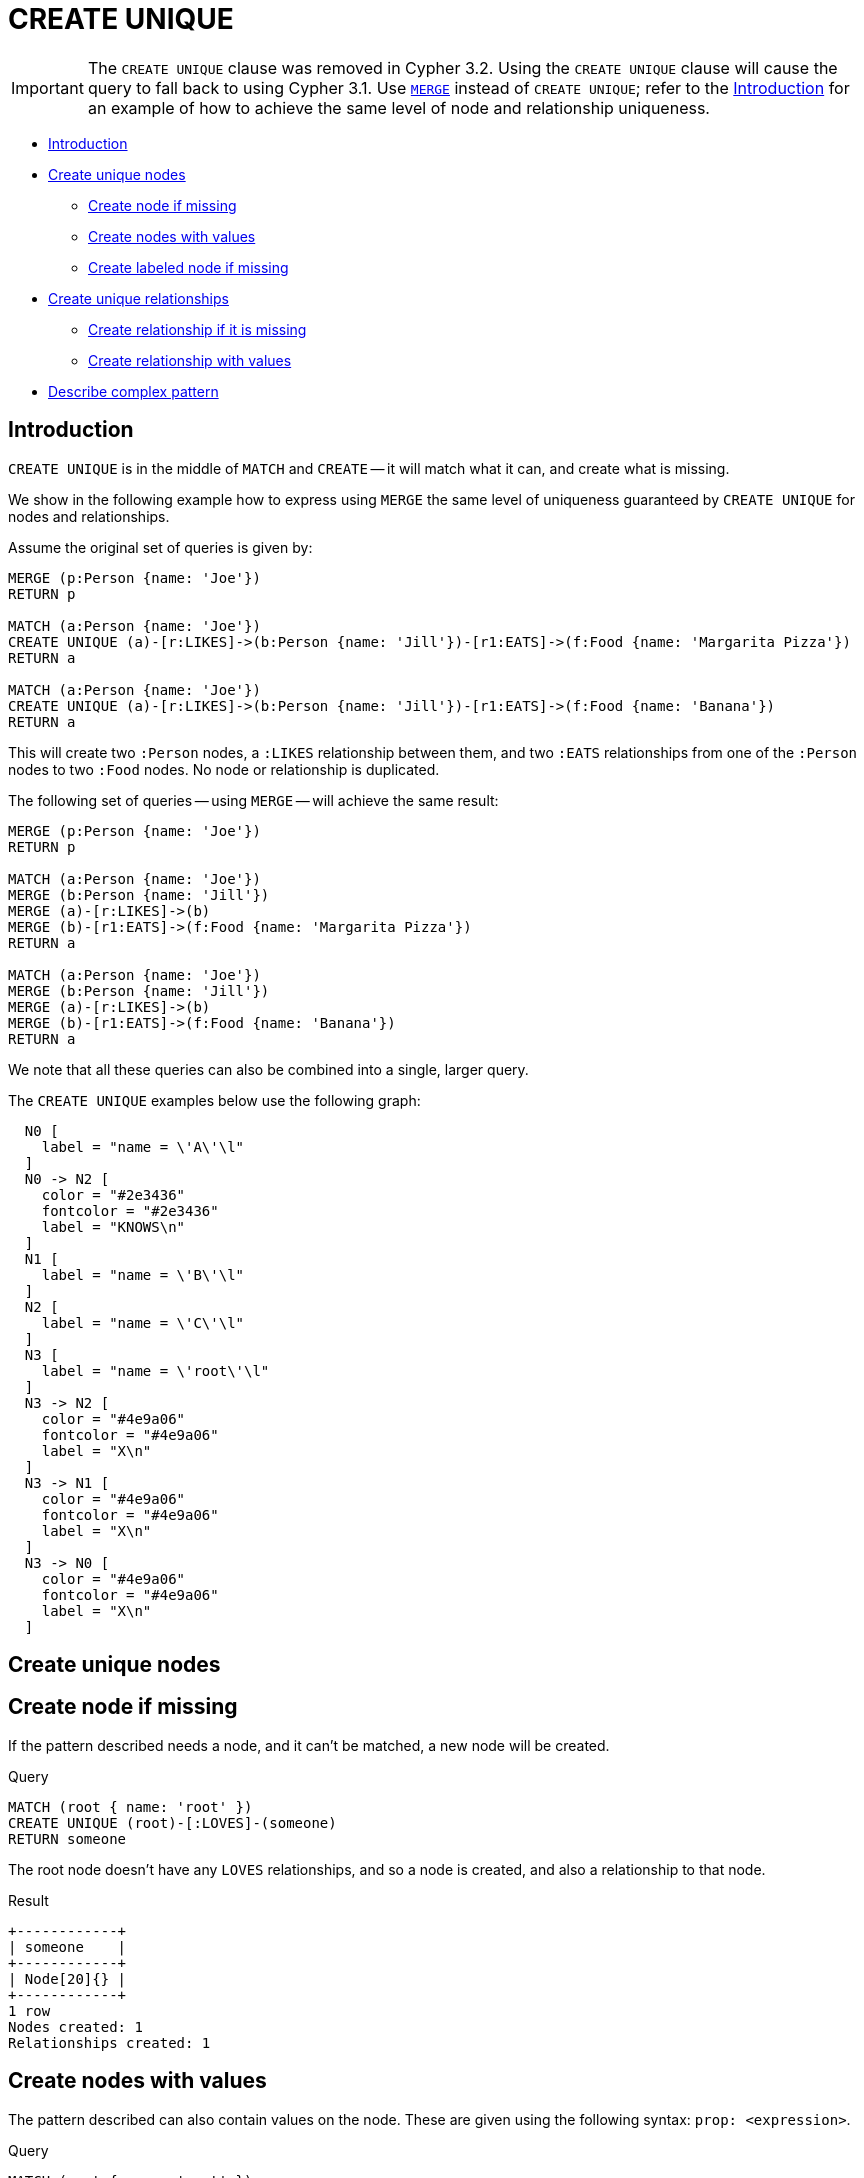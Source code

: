 [role=deprecated]
[[query-create-unique]]
= CREATE UNIQUE
:description: The `CREATE UNIQUE` clause is a mix of `MATCH` and `CREATE` -- it will match what it can, and create what is missing. 

[IMPORTANT]
The `CREATE UNIQUE` clause was removed in Cypher 3.2.
Using the `CREATE UNIQUE` clause will cause the query to fall back to using Cypher 3.1.
Use `xref:clauses/merge.adoc[MERGE]` instead of `CREATE UNIQUE`; refer to the xref:clauses/create-unique.adoc#query-create-unique-introduction[Introduction] for an example of how to achieve the same level of node and relationship uniqueness.


* xref:clauses/create-unique.adoc#query-create-unique-introduction[Introduction]
* xref:clauses/create-unique.adoc#query-create-unique-nodes[Create unique nodes]
 ** xref:clauses/create-unique.adoc#create-unique-create-node-if-missing[Create node if missing]
 ** xref:clauses/create-unique.adoc#create-unique-create-nodes-with-values[Create nodes with values]
 ** xref:clauses/create-unique.adoc#create-unique-create-labeled-node-if-missing[Create labeled node if missing]
* xref:clauses/create-unique.adoc#query-create-unique-relationships[Create unique relationships]
 ** xref:clauses/create-unique.adoc#create-unique-create-relationship-if-it-is-missing[Create relationship if it is missing]
 ** xref:clauses/create-unique.adoc#create-unique-create-relationship-with-values[Create relationship with values]
* xref:clauses/create-unique.adoc#create-unique-describe-complex-pattern[Describe complex pattern]


[[query-create-unique-introduction]]
== Introduction

`CREATE UNIQUE` is in the middle of `MATCH` and `CREATE` -- it will match what it can, and create what is missing.

We show in the following example how to express using `MERGE` the same level of uniqueness guaranteed by `CREATE UNIQUE` for nodes and relationships.

Assume the original set of queries is given by:

[source, cypher]
----
MERGE (p:Person {name: 'Joe'})
RETURN p

MATCH (a:Person {name: 'Joe'})
CREATE UNIQUE (a)-[r:LIKES]->(b:Person {name: 'Jill'})-[r1:EATS]->(f:Food {name: 'Margarita Pizza'})
RETURN a

MATCH (a:Person {name: 'Joe'})
CREATE UNIQUE (a)-[r:LIKES]->(b:Person {name: 'Jill'})-[r1:EATS]->(f:Food {name: 'Banana'})
RETURN a
----

This will create two `:Person` nodes, a `:LIKES` relationship between them, and two `:EATS` relationships from one of the `:Person` nodes to two `:Food` nodes.
No node or relationship is duplicated.

The following set of queries -- using `MERGE` -- will achieve the same result:

[source, cypher]
----
MERGE (p:Person {name: 'Joe'})
RETURN p

MATCH (a:Person {name: 'Joe'})
MERGE (b:Person {name: 'Jill'})
MERGE (a)-[r:LIKES]->(b)
MERGE (b)-[r1:EATS]->(f:Food {name: 'Margarita Pizza'})
RETURN a

MATCH (a:Person {name: 'Joe'})
MERGE (b:Person {name: 'Jill'})
MERGE (a)-[r:LIKES]->(b)
MERGE (b)-[r1:EATS]->(f:Food {name: 'Banana'})
RETURN a

----

We note that all these queries can also be combined into a single, larger query.

The `CREATE UNIQUE` examples below use the following graph:

// tag::neo4j-cypher-docs/docs/dev/ql/create-unique/includes/cypher-createunique-graph.asciidoc[]
// tag::include-neo4j-documentation[]
["dot", "cypher-createunique-graph.svg", "neoviz", ""]
----
  N0 [
    label = "name = \'A\'\l"
  ]
  N0 -> N2 [
    color = "#2e3436"
    fontcolor = "#2e3436"
    label = "KNOWS\n"
  ]
  N1 [
    label = "name = \'B\'\l"
  ]
  N2 [
    label = "name = \'C\'\l"
  ]
  N3 [
    label = "name = \'root\'\l"
  ]
  N3 -> N2 [
    color = "#4e9a06"
    fontcolor = "#4e9a06"
    label = "X\n"
  ]
  N3 -> N1 [
    color = "#4e9a06"
    fontcolor = "#4e9a06"
    label = "X\n"
  ]
  N3 -> N0 [
    color = "#4e9a06"
    fontcolor = "#4e9a06"
    label = "X\n"
  ]

----

// end::include-neo4j-documentation[]
// end::neo4j-cypher-docs/docs/dev/ql/create-unique/includes/cypher-createunique-graph.asciidoc[]


[[query-create-unique-nodes]]
== Create unique nodes

// tag::neo4j-cypher-docs/docs/dev/ql/create-unique/create-node-if-missing.asciidoc[]
// tag::include-neo4j-documentation[]
[[create-unique-create-node-if-missing]]
== Create node if missing ==
If the pattern described needs a node, and it can't be matched, a new node will be created.

.Query
// tag::query[]
// tag::neo4j-cypher-docs/docs/dev/ql/create-unique/includes/create-unique-create-node-if-missing.query.asciidoc[]
[source,cypher]
----
MATCH (root { name: 'root' })
CREATE UNIQUE (root)-[:LOVES]-(someone)
RETURN someone
----
// end::neo4j-cypher-docs/docs/dev/ql/create-unique/includes/create-unique-create-node-if-missing.query.asciidoc[]
// end::query[]


The root node doesn't have any `LOVES` relationships, and so a node is created, and also a relationship to that node.

.Result
// tag::result[]
// tag::neo4j-cypher-docs/docs/dev/ql/create-unique/includes/create-unique-create-node-if-missing.result.asciidoc[]
[source, role="queryresult noheader"]
----
+------------+
| someone    |
+------------+
| Node[20]{} |
+------------+
1 row
Nodes created: 1
Relationships created: 1
----

// end::neo4j-cypher-docs/docs/dev/ql/create-unique/includes/create-unique-create-node-if-missing.result.asciidoc[]
// end::result[]



// end::include-neo4j-documentation[]
// end::neo4j-cypher-docs/docs/dev/ql/create-unique/create-node-if-missing.asciidoc[]

// tag::neo4j-cypher-docs/docs/dev/ql/create-unique/create-nodes-with-values.asciidoc[]
// tag::include-neo4j-documentation[]
[[create-unique-create-nodes-with-values]]
== Create nodes with values ==
The pattern described can also contain values on the node. These are given using the following syntax: `prop: <expression>`.

.Query
// tag::query[]
// tag::neo4j-cypher-docs/docs/dev/ql/create-unique/includes/create-unique-create-nodes-with-values.query.asciidoc[]
[source,cypher]
----
MATCH (root { name: 'root' })
CREATE UNIQUE (root)-[:X]-(leaf { name: 'D' })
RETURN leaf
----
// end::neo4j-cypher-docs/docs/dev/ql/create-unique/includes/create-unique-create-nodes-with-values.query.asciidoc[]
// end::query[]


No node connected with the root node has the name `D`, and so a new node is created to match the pattern.

.Result
// tag::result[]
// tag::neo4j-cypher-docs/docs/dev/ql/create-unique/includes/create-unique-create-nodes-with-values.result.asciidoc[]
[source, role="queryresult noheader"]
----
+--------------------+
| leaf               |
+--------------------+
| Node[20]{name:"D"} |
+--------------------+
1 row
Nodes created: 1
Relationships created: 1
Properties set: 1
----

// end::neo4j-cypher-docs/docs/dev/ql/create-unique/includes/create-unique-create-nodes-with-values.result.asciidoc[]
// end::result[]



// end::include-neo4j-documentation[]
// end::neo4j-cypher-docs/docs/dev/ql/create-unique/create-nodes-with-values.asciidoc[]

// tag::neo4j-cypher-docs/docs/dev/ql/create-unique/create-labeled-node-if-missing.asciidoc[]
// tag::include-neo4j-documentation[]
[[create-unique-create-labeled-node-if-missing]]
== Create labeled node if missing ==
If the pattern described needs a labeled node and there is none with the given labels, Cypher will create a new one.

.Query
// tag::query[]
// tag::neo4j-cypher-docs/docs/dev/ql/create-unique/includes/create-unique-create-labeled-node-if-missing.query.asciidoc[]
[source,cypher]
----
MATCH (a { name: 'A' })
CREATE UNIQUE (a)-[:KNOWS]-(c:blue)
RETURN c
----
// end::neo4j-cypher-docs/docs/dev/ql/create-unique/includes/create-unique-create-labeled-node-if-missing.query.asciidoc[]
// end::query[]


The *'A'* node is connected in a `KNOWS` relationship to the *'c'* node, but since *'C'* doesn't have the `blue` label, a new node labeled as `blue` is created along with a `KNOWS` relationship from *'A'* to it.

.Result
// tag::result[]
// tag::neo4j-cypher-docs/docs/dev/ql/create-unique/includes/create-unique-create-labeled-node-if-missing.result.asciidoc[]
[source, role="queryresult noheader"]
----
+------------+
| c          |
+------------+
| Node[20]{} |
+------------+
1 row
Nodes created: 1
Relationships created: 1
Labels added: 1
----

// end::neo4j-cypher-docs/docs/dev/ql/create-unique/includes/create-unique-create-labeled-node-if-missing.result.asciidoc[]
// end::result[]



// end::include-neo4j-documentation[]
// end::neo4j-cypher-docs/docs/dev/ql/create-unique/create-labeled-node-if-missing.asciidoc[]


[[query-create-unique-relationships]]
== Create unique relationships

// tag::neo4j-cypher-docs/docs/dev/ql/create-unique/create-relationship-if-it-is-missing.asciidoc[]
// tag::include-neo4j-documentation[]
[[create-unique-create-relationship-if-it-is-missing]]
== Create relationship if it is missing ==
`CREATE UNIQUE` is used to describe the pattern that should be found or created.

.Query
// tag::query[]
// tag::neo4j-cypher-docs/docs/dev/ql/create-unique/includes/create-unique-create-relationship-if-it-is-missing.query.asciidoc[]
[source,cypher]
----
MATCH (lft { name: 'A' }),(rgt)
WHERE rgt.name IN ['B', 'C']
CREATE UNIQUE (lft)-[r:KNOWS]->(rgt)
RETURN r
----
// end::neo4j-cypher-docs/docs/dev/ql/create-unique/includes/create-unique-create-relationship-if-it-is-missing.query.asciidoc[]
// end::query[]


The left node is matched against the two right nodes. One relationship already exists and can be matched, and the other relationship is created before it is returned.

.Result
// tag::result[]
// tag::neo4j-cypher-docs/docs/dev/ql/create-unique/includes/create-unique-create-relationship-if-it-is-missing.result.asciidoc[]
[source, role="queryresult noheader"]
----
+--------------+
| r            |
+--------------+
| :KNOWS[20]{} |
| :KNOWS[3]{}  |
+--------------+
2 rows
Relationships created: 1
----

// end::neo4j-cypher-docs/docs/dev/ql/create-unique/includes/create-unique-create-relationship-if-it-is-missing.result.asciidoc[]
// end::result[]



// end::include-neo4j-documentation[]
// end::neo4j-cypher-docs/docs/dev/ql/create-unique/create-relationship-if-it-is-missing.asciidoc[]

// tag::neo4j-cypher-docs/docs/dev/ql/create-unique/create-relationship-with-values.asciidoc[]
// tag::include-neo4j-documentation[]
[[create-unique-create-relationship-with-values]]
== Create relationship with values ==
Relationships to be created can also be matched on values.

.Query
// tag::query[]
// tag::neo4j-cypher-docs/docs/dev/ql/create-unique/includes/create-unique-create-relationship-with-values.query.asciidoc[]
[source,cypher]
----
MATCH (root { name: 'root' })
CREATE UNIQUE (root)-[r:X { since: 'forever' }]-()
RETURN r
----
// end::neo4j-cypher-docs/docs/dev/ql/create-unique/includes/create-unique-create-relationship-with-values.query.asciidoc[]
// end::query[]


In this example, we want the relationship to have a value, and since no such relationship can be found, a new node and relationship are created. Note that since we are not interested in the created node, we don't name it.

.Result
// tag::result[]
// tag::neo4j-cypher-docs/docs/dev/ql/create-unique/includes/create-unique-create-relationship-with-values.result.asciidoc[]
[source, role="queryresult noheader"]
----
+-------------------------+
| r                       |
+-------------------------+
| :X[20]{since:"forever"} |
+-------------------------+
1 row
Nodes created: 1
Relationships created: 1
Properties set: 1
----

// end::neo4j-cypher-docs/docs/dev/ql/create-unique/includes/create-unique-create-relationship-with-values.result.asciidoc[]
// end::result[]



// end::include-neo4j-documentation[]
// end::neo4j-cypher-docs/docs/dev/ql/create-unique/create-relationship-with-values.asciidoc[]

// tag::neo4j-cypher-docs/docs/dev/ql/create-unique/describe-complex-pattern.asciidoc[]
// tag::include-neo4j-documentation[]
[[create-unique-describe-complex-pattern]]
== Describe complex pattern ==
The pattern described by `CREATE UNIQUE` can be separated by commas, just like in `MATCH` and `CREATE`.

.Query
// tag::query[]
// tag::neo4j-cypher-docs/docs/dev/ql/create-unique/includes/create-unique-describe-complex-pattern.query.asciidoc[]
[source,cypher]
----
MATCH (root { name: 'root' })
CREATE UNIQUE (root)-[:FOO]->(x),(root)-[:BAR]->(x)
RETURN x
----
// end::neo4j-cypher-docs/docs/dev/ql/create-unique/includes/create-unique-describe-complex-pattern.query.asciidoc[]
// end::query[]


This example pattern uses two paths, separated by a comma.

.Result
// tag::result[]
// tag::neo4j-cypher-docs/docs/dev/ql/create-unique/includes/create-unique-describe-complex-pattern.result.asciidoc[]
[source, role="queryresult noheader"]
----
+------------+
| x          |
+------------+
| Node[20]{} |
+------------+
1 row
Nodes created: 1
Relationships created: 2
----

// end::neo4j-cypher-docs/docs/dev/ql/create-unique/includes/create-unique-describe-complex-pattern.result.asciidoc[]
// end::result[]



// end::include-neo4j-documentation[]
// end::neo4j-cypher-docs/docs/dev/ql/create-unique/describe-complex-pattern.asciidoc[]

